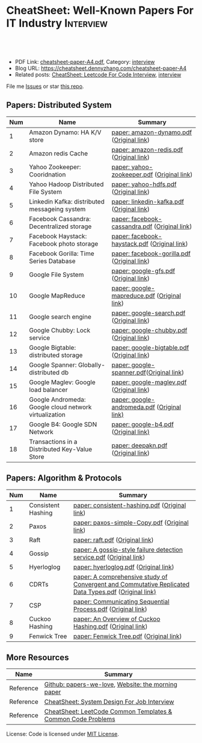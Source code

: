 * CheatSheet: Well-Known Papers For IT Industry                   :Interview:
:PROPERTIES:
:type:     interview
:export_file_name: cheatsheet-paper-A4.pdf
:END:

#+BEGIN_HTML
<a href="https://github.com/dennyzhang/cheatsheet-paper-A4"><img align="right" width="200" height="183" src="https://www.dennyzhang.com/wp-content/uploads/denny/watermark/github.png" /></a>
<div id="the whole thing" style="overflow: hidden;">
<div style="float: left; padding: 5px"> <a href="https://www.linkedin.com/in/dennyzhang001"><img src="https://www.dennyzhang.com/wp-content/uploads/sns/linkedin.png" alt="linkedin" /></a></div>
<div style="float: left; padding: 5px"><a href="https://github.com/dennyzhang"><img src="https://www.dennyzhang.com/wp-content/uploads/sns/github.png" alt="github" /></a></div>
<div style="float: left; padding: 5px"><a href="https://www.dennyzhang.com/slack" target="_blank" rel="nofollow"><img src="https://www.dennyzhang.com/wp-content/uploads/sns/slack.png" alt="slack"/></a></div>
</div>

<br/><br/>
<a href="http://makeapullrequest.com" target="_blank" rel="nofollow"><img src="https://img.shields.io/badge/PRs-welcome-brightgreen.svg" alt="PRs Welcome"/></a>
#+END_HTML

- PDF Link: [[https://github.com/dennyzhang/cheatsheet-paper-A4/blob/master/cheatsheet-paper-A4.pdf][cheatsheet-paper-A4.pdf]], Category: [[https://cheatsheet.dennyzhang.com/category/interview/][interview]]
- Blog URL: https://cheatsheet.dennyzhang.com/cheatsheet-paper-A4
- Related posts: [[https://cheatsheet.dennyzhang.com/cheatsheet-leetcode-A4][CheatSheet: Leetcode For Code Interview]], [[https://cheatsheet.dennyzhang.com/category/interview/][interview]]

File me [[https://github.com/dennyzhang/cheatsheet.dennyzhang.com/issues][Issues]] or star [[https://github.com/dennyzhang/cheatsheet.dennyzhang.com][this repo]].

** Papers: Distributed System
| Num | Name                                                  | Summary                                       |
|-----+-------------------------------------------------------+-----------------------------------------------|
|   1 | Amazon Dynamo: HA K/V store                           | [[https://github.com/dennyzhang/cheatsheet-paper-A4/tree/master/paper/amazon-dynamo.pdf][paper: amazon-dynamo.pdf]] ([[https://www.allthingsdistributed.com/files/amazon-dynamo-sosp2007.pdf][Original link]])      |
|   2 | Amazon redis Cache                                    | [[https://github.com/dennyzhang/cheatsheet-paper-A4/tree/master/paper/amazon-redis.pdf][paper: amazon-redis.pdf]] ([[https://d0.awsstatic.com/whitepapers/Database/database-caching-strategies-using-redis.pdf][Original link]])       |
|   3 | Yahoo Zookeeper: Cooridnation                         | [[https://github.com/dennyzhang/cheatsheet-paper-A4/tree/master/paper/yahoo-zookeeper.pdf][paper: yahoo-zookeeper.pdf]] ([[https://www.usenix.org/legacy/event/atc10/tech/full_papers/Hunt.pdf][Original link]])    |
|   4 | Yahoo Hadoop Distributed File System                  | [[https://github.com/dennyzhang/cheatsheet-paper-A4/tree/master/paper/hdfs.pdf][paper: yahoo-hdfs.pdf]] ([[https://storageconference.us/2010/Papers/MSST/Shvachko.pdf][Original link]])         |
|   5 | Linkedin Kafka: distributed messageing system         | [[https://github.com/dennyzhang/cheatsheet-paper-A4/tree/master/paper/linkedin-kafka.pdf][paper: linkedin-kafka.pdf]] ([[http://notes.stephenholiday.com/Kafka.pdf][Original link]])     |
|   6 | Facebook Cassandra: Decentralized storage             | [[https://github.com/dennyzhang/cheatsheet-paper-A4/tree/master/paper/facebook-cassandra.pdf][paper: facebook-cassandra.pdf]] ([[http://www.cs.cornell.edu/Projects/ladis2009/papers/Lakshman-ladis2009.PDF][Original link]]) |
|   7 | Facebook Haystack: Facebook photo storage             | [[https://github.com/dennyzhang/cheatsheet-paper-A4/tree/master/paper/facebook-haystack.pdf][paper: facebook-haystack.pdf]] ([[https://www.usenix.org/legacy/event/osdi10/tech/full_papers/Beaver.pdf][Original link]])  |
|   8 | Facebook Gorilla: Time Series Database                | [[https://github.com/dennyzhang/cheatsheet-paper-A4/tree/master/paper/facebook-gorilla.pdf][paper: facebook-gorilla.pdf]] ([[https://www.vldb.org/pvldb/vol8/p1816-teller.pdf][Original link]])   |
|   9 | Google File System                                    | [[https://github.com/dennyzhang/cheatsheet-paper-A4/tree/master/paper/google-gfs.pdf][paper: google-gfs.pdf]] ([[https://static.googleusercontent.com/media/research.google.com/en//archive/gfs-sosp2003.pdf][Original link]])         |
|  10 | Google MapReduce                                      | [[https://github.com/dennyzhang/cheatsheet-paper-A4/tree/master/paper/google-mapreduce.pdf][paper: google-mapreduce.pdf]] ([[https://research.google.com/archive/mapreduce-osdi04.pdf][Original link]])   |
|  11 | Google search engine                                  | [[https://github.com/dennyzhang/cheatsheet-paper-A4/tree/master/paper/google-search.pdf][paper: google-search.pdf]] ([[http://infolab.stanford.edu/pub/papers/google.pdf][Original link]])      |
|  12 | Google Chubby: Lock service                           | [[https://github.com/dennyzhang/cheatsheet-paper-A4/tree/master/paper/google-chubby.pdf][paper: google-chubby.pdf]] ([[https://static.googleusercontent.com/media/research.google.com/en//archive/chubby-osdi06.pdf][Original link]])      |
|  13 | Google Bigtable: distributed storage                  | [[https://github.com/dennyzhang/cheatsheet-paper-A4/tree/master/paper/google-bigtable.pdf][paper: google-bigtable.pdf]] ([[https://static.googleusercontent.com/media/research.google.com/en//archive/bigtable-osdi06.pdf][Original link]])    |
|  14 | Google Spanner: Globally-distributed db               | [[https://github.com/dennyzhang/cheatsheet-paper-A4/tree/master/paper/google-spanner.pdf][paper: google-spanner.pdf]]([[https://static.googleusercontent.com/media/research.google.com/en//archive/spanner-osdi2012.pdf][Original link]])      |
|  15 | Google Maglev: Google load balancer                   | [[https://github.com/dennyzhang/cheatsheet-paper-A4/tree/master/paper/google-maglev.pdf][paper: google-maglev.pdf]] ([[https://static.googleusercontent.com/media/research.google.com/en//pubs/archive/44824.pdf][Original link]])      |
|  16 | Google Andromeda: Google cloud network virtualization | [[https://github.com/dennyzhang/cheatsheet-paper-A4/tree/master/paper/google-andromeda.pdf][paper: google-andromeda.pdf]] ([[https://www.usenix.org/system/files/conference/nsdi18/nsdi18-dalton.pdf][Original link)]]   |
|  17 | Google B4: Google SDN Network                         | [[https://github.com/dennyzhang/cheatsheet-paper-A4/tree/master/paper/google-b4.pdf][paper: google-b4.pdf]] ([[https://dl.acm.org/doi/10.1145/2534169.2486019][Original link)]]          |
|  18 | Transactions in a Distributed Key-Value Store         | [[https://github.com/dennyzhang/cheatsheet-paper-A4/tree/master/paper/deepakn.pdf][paper: deepakn.pdf]] ([[https://css.csail.mit.edu/6.824/2014/projects/deepakn.pdf][Original link]])            |
#+TBLFM: $1=@-1$1+1;N
** Papers: Algorithm & Protocols
| Num | Name               | Summary                                                                                              |
|-----+--------------------+------------------------------------------------------------------------------------------------------|
|   1 | Consistent Hashing | [[https://github.com/dennyzhang/cheatsheet-paper-A4/tree/master/paper/consistent-hashing.pdf][paper: consistent-hashing.pdf]] ([[https://www.akamai.com/us/en/multimedia/documents/technical-publication/consistent-hashing-and-random-trees-distributed-caching-protocols-for-relieving-hot-spots-on-the-world-wide-web-technical-publication.pdf][Original link]])                                                        |
|   2 | Paxos              | [[https://github.com/dennyzhang/cheatsheet-paper-A4/tree/master/paper/paxos-simple-Copy.pdf][paper: paxos-simple-Copy.pdf]] ([[https://lamport.azurewebsites.net/pubs/paxos-simple.pdf][Original link]])                                                         |
|   3 | Raft               | [[https://github.com/dennyzhang/cheatsheet-paper-A4/tree/master/paper/raft.pdf][paper: raft.pdf]] ([[https://raft.github.io/raft.pdf][Original link]])                                                                      |
|   4 | Gossip             | [[https://github.com/dennyzhang/cheatsheet-paper-A4/tree/master/paper/A gossip-style failure detection service.pdf][paper: A gossip-style failure detection service.pdf]] ([[https://www.cs.cornell.edu/home/rvr/papers/GossipFD.pdf][Original link]])                                  |
|   5 | Hyerloglog         | [[https://github.com/dennyzhang/cheatsheet-paper-A4/blob/master/paper/hyperloglog.pdf][paper: hyerloglog.pdf]] ([[https://stefanheule.com/papers/edbt13-hyperloglog.pdf][Original link]])                                                                |
|   6 | CDRTs              | [[https://github.com/dennyzhang/cheatsheet-paper-A4/tree/master/paper/A comprehensive study of Convergent and Commutative Replicated Data Types.pdf][paper: A comprehensive study of Convergent and Commutative Replicated Data Types.pdf]] ([[https://hal.inria.fr/inria-00555588/document][Original link)]] |
|   7 | CSP                | [[https://github.com/dennyzhang/cheatsheet-paper-A4/tree/master/paper/Communicating Sequential Process.pdf][paper: Communicating Sequential Process.pdf]] ([[http://www.cs.ucf.edu/courses/cop4020/sum2009/CSP-hoare.pdf][Original link]])                                          |
|   8 | Cuckoo Hashing     | [[https://github.com/dennyzhang/cheatsheet-paper-A4/tree/master/paper/An Overview of Cuckoo Hashing.pdf][paper: An Overview of Cuckoo Hashing.pdf]] ([[https://cs.stanford.edu/~rishig/courses/ref/l13a.pdf][Original link]])                                             |
|   9 | Fenwick Tree       | [[https://github.com/dennyzhang/cheatsheet-paper-A4/tree/master/paper/Fenwick Tree.pdf][paper: Fenwick Tree.pdf]] ([[http://citeseerx.ist.psu.edu/viewdoc/download?doi=10.1.1.14.8917&rep=rep1&type=pdf][Original link]])                                                              |
#+TBLFM: $1=@-1$1+1;N
** More Resources
| Name      | Summary                                                      |
|-----------+--------------------------------------------------------------|
| Reference | [[https://github.com/papers-we-love/papers-we-love][Github: papers-we-love]], [[https://blog.acolyer.org/][Website: the morning paper]]           |
| Reference | [[https://cheatsheet.dennyzhang.com/cheatsheet-systemdesign-A4][CheatSheet: System Design For Job Interview]]                  |
| Reference | [[https://cheatsheet.dennyzhang.com/cheatsheet-leetcode-A4][CheatSheet: LeetCode Common Templates & Common Code Problems]] |

License: Code is licensed under [[https://www.dennyzhang.com/wp-content/mit_license.txt][MIT License]].

#+BEGIN_HTML
<a href="https://cheatsheet.dennyzhang.com"><img align="right" width="201" height="268" src="https://raw.githubusercontent.com/USDevOps/mywechat-slack-group/master/images/denny_201706.png"></a>

<a href="https://cheatsheet.dennyzhang.com"><img align="right" src="https://raw.githubusercontent.com/dennyzhang/cheatsheet.dennyzhang.com/master/images/cheatsheet_dns.png"></a>
#+END_HTML
* org-mode configuration                                           :noexport:
#+STARTUP: overview customtime noalign logdone showall
#+DESCRIPTION:
#+KEYWORDS:
#+LATEX_HEADER: \usepackage[margin=0.6in]{geometry}
#+LaTeX_CLASS_OPTIONS: [8pt]
#+LATEX_HEADER: \usepackage[english]{babel}
#+LATEX_HEADER: \usepackage{lastpage}
#+LATEX_HEADER: \usepackage{fancyhdr}
#+LATEX_HEADER: \pagestyle{fancy}
#+LATEX_HEADER: \fancyhf{}
#+LATEX_HEADER: \rhead{Updated: \today}
#+LATEX_HEADER: \rfoot{\thepage\ of \pageref{LastPage}}
#+LATEX_HEADER: \lfoot{\href{https://github.com/dennyzhang/cheatsheet-paper-A4}{GitHub: https://github.com/dennyzhang/cheatsheet-paper-A4}}
#+LATEX_HEADER: \lhead{\href{https://cheatsheet.dennyzhang.com/cheatsheet-paper-A4}{Blog URL: https://cheatsheet.dennyzhang.com/cheatsheet-paper-A4}}
#+AUTHOR: Denny Zhang
#+EMAIL:  denny@dennyzhang.com
#+TAGS: noexport(n)
#+PRIORITIES: A D C
#+OPTIONS:   H:3 num:t toc:nil \n:nil @:t ::t |:t ^:t -:t f:t *:t <:t
#+OPTIONS:   TeX:t LaTeX:nil skip:nil d:nil todo:t pri:nil tags:not-in-toc
#+EXPORT_EXCLUDE_TAGS: exclude noexport
#+SEQ_TODO: TODO HALF ASSIGN | DONE BYPASS DELEGATE CANCELED DEFERRED
#+LINK_UP:
#+LINK_HOME:
* more papers                                                      :noexport:
|   5 | Bloom filter       |                                                     |
|   6 | Reservoir Sampling |                                                     |
|   7 | LSM                |                                                     |
|   9 | CRDTs              |                                                     |
|  10 | LSM                |                                                     |
|  11 | Quadtree           |                                                     |
